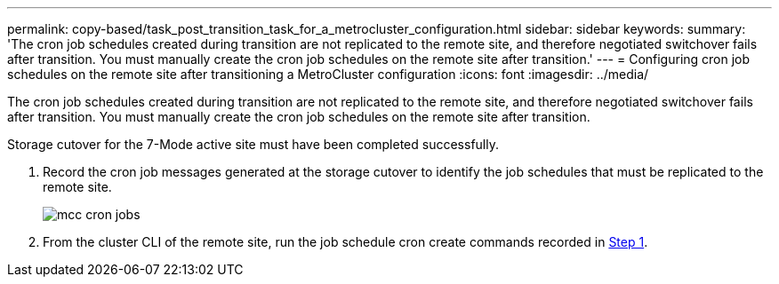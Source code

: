 ---
permalink: copy-based/task_post_transition_task_for_a_metrocluster_configuration.html
sidebar: sidebar
keywords: 
summary: 'The cron job schedules created during transition are not replicated to the remote site, and therefore negotiated switchover fails after transition. You must manually create the cron job schedules on the remote site after transition.'
---
= Configuring cron job schedules on the remote site after transitioning a MetroCluster configuration
:icons: font
:imagesdir: ../media/

[.lead]
The cron job schedules created during transition are not replicated to the remote site, and therefore negotiated switchover fails after transition. You must manually create the cron job schedules on the remote site after transition.

Storage cutover for the 7-Mode active site must have been completed successfully.

. Record the cron job messages generated at the storage cutover to identify the job schedules that must be replicated to the remote site.
+
image::../media/mcc_cron_jobs.gif[]

. From the cluster CLI of the remote site, run the job schedule cron create commands recorded in <<STEP_F72D5FA759564336A365328A3414D57A,Step 1>>.
